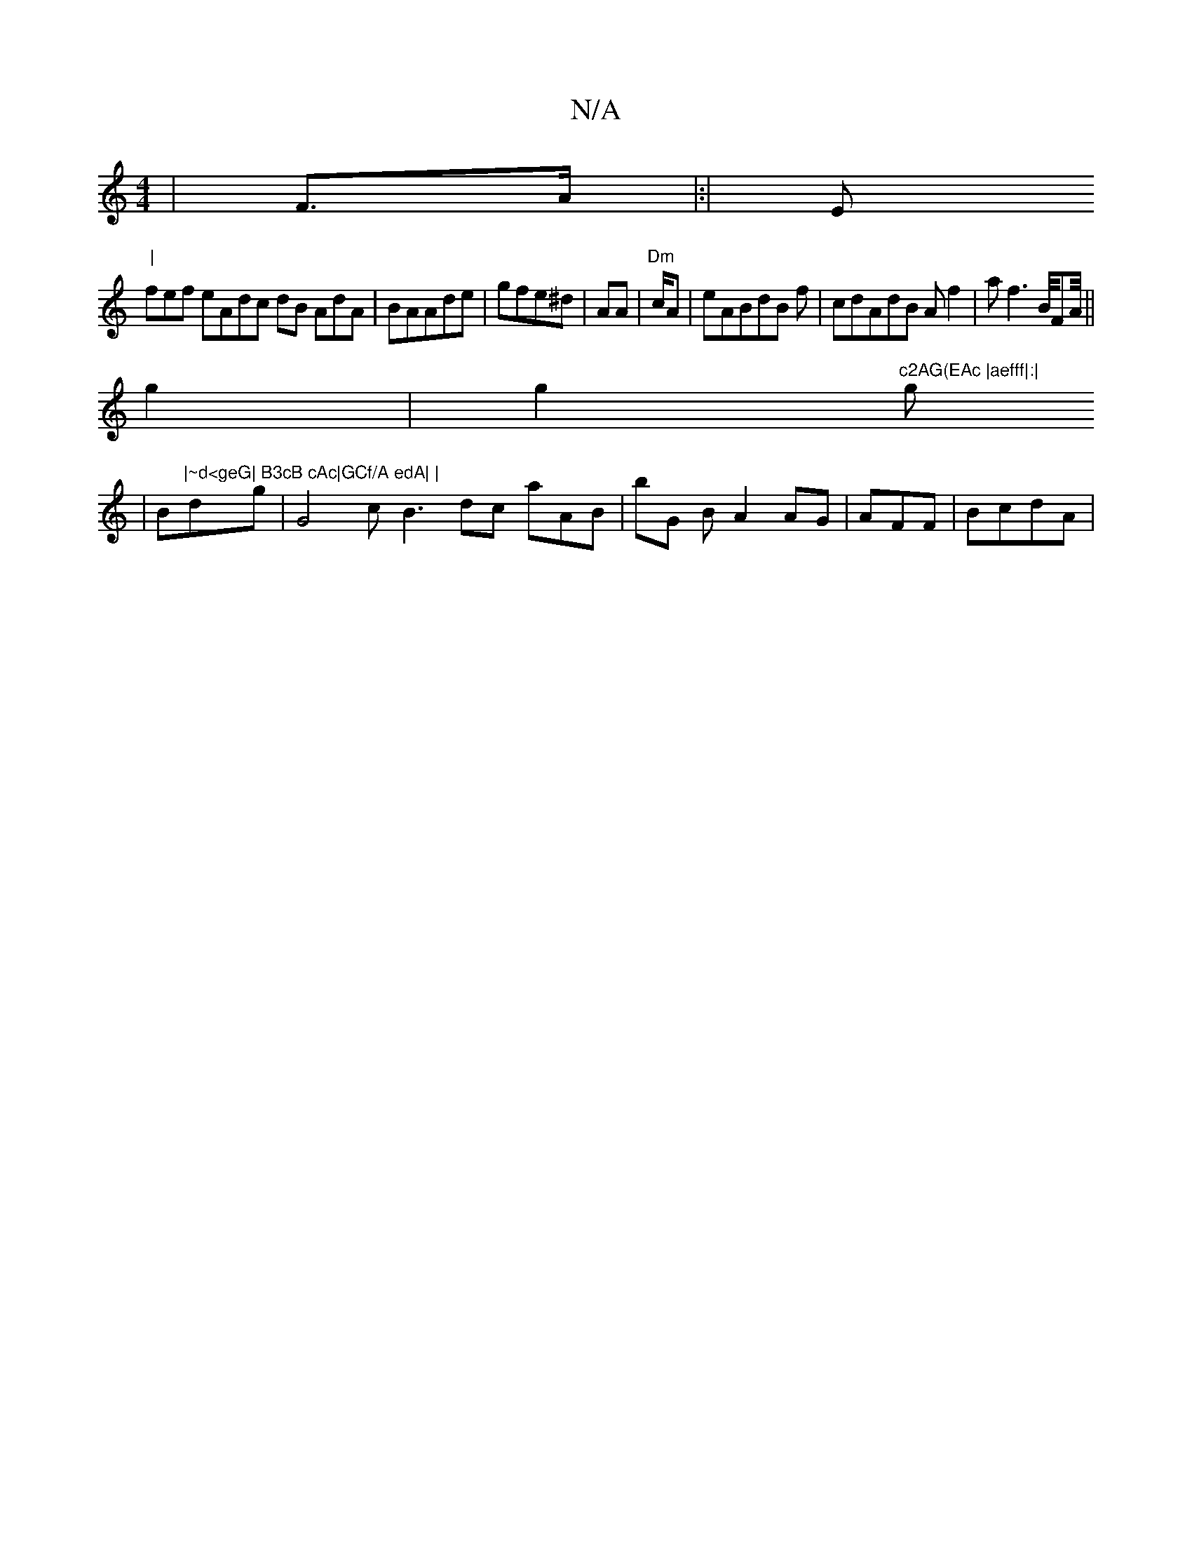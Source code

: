 X:1
T:N/A
M:4/4
R:N/A
K:Cmajor
| F>A |:|E"|
fef eAdc dB AdA| BAAde | gfe^d |AA | "Dm"c/A|eABdB f| cdAdB Af2 |a f3B//FA/4||
g2|g2 "c2AG(EAc |aefff|:|"g
|B"|~d<geG| B3cB cAc|GCf/A edA| |"dxg| G4 cB3dc aAB| bG B A2 AG | AFF | BcdA | "